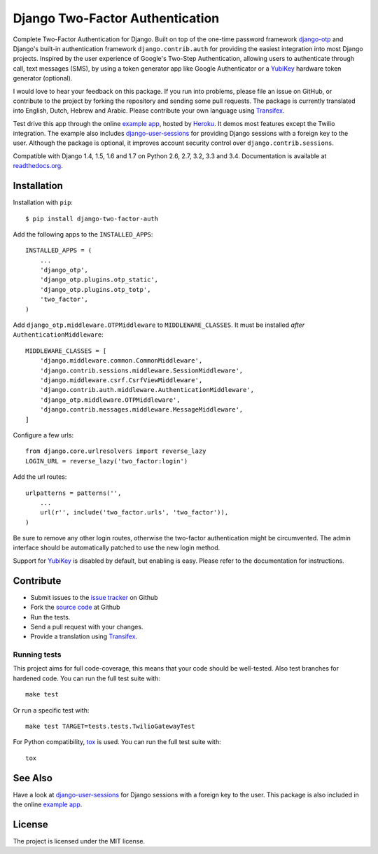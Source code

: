 ================================
Django Two-Factor Authentication
================================

.. image:: https://travis-ci.org/Bouke/django-two-factor-auth.png?branch=master
    :alt: Build Status
    :target: https://travis-ci.org/Bouke/django-two-factor-auth

.. image:: https://coveralls.io/repos/Bouke/django-two-factor-auth/badge.png?branch=master
    :alt: Test Coverage
    :target: https://coveralls.io/r/Bouke/django-two-factor-auth?branch=master

.. image:: https://badge.fury.io/py/django-two-factor-auth.png
    :alt: PyPI
    :target: https://pypi.python.org/pypi/django-two-factor-auth

Complete Two-Factor Authentication for Django. Built on top of the one-time
password framework django-otp_ and Django's built-in authentication framework
``django.contrib.auth`` for providing the easiest integration into most Django
projects. Inspired by the user experience of Google's Two-Step Authentication,
allowing users to authenticate through call, text messages (SMS), by using a
token generator app like Google Authenticator or a YubiKey_ hardware token
generator (optional).

I would love to hear your feedback on this package. If you run into
problems, please file an issue on GitHub, or contribute to the project by
forking the repository and sending some pull requests. The package is currently
translated into English, Dutch, Hebrew and Arabic. Please contribute your own
language using Transifex_.

Test drive this app through the online `example app`_, hosted by Heroku_. It
demos most features except the Twilio integration. The example also includes
django-user-sessions_ for providing Django sessions with a foreign key to the
user. Although the package is optional, it improves account security control
over ``django.contrib.sessions``.

Compatible with Django 1.4, 1.5, 1.6 and 1.7 on Python 2.6, 2.7, 3.2, 3.3 and
3.4. Documentation is available at `readthedocs.org`_.

Installation
============
Installation with ``pip``::

    $ pip install django-two-factor-auth

Add the following apps to the ``INSTALLED_APPS``::

    INSTALLED_APPS = (
        ...
        'django_otp',
        'django_otp.plugins.otp_static',
        'django_otp.plugins.otp_totp',
        'two_factor',
    )

Add ``django_otp.middleware.OTPMiddleware`` to ``MIDDLEWARE_CLASSES``. It must
be installed *after* ``AuthenticationMiddleware``::

    MIDDLEWARE_CLASSES = [
        'django.middleware.common.CommonMiddleware',
        'django.contrib.sessions.middleware.SessionMiddleware',
        'django.middleware.csrf.CsrfViewMiddleware',
        'django.contrib.auth.middleware.AuthenticationMiddleware',
        'django_otp.middleware.OTPMiddleware',
        'django.contrib.messages.middleware.MessageMiddleware',
    ]

Configure a few urls::

    from django.core.urlresolvers import reverse_lazy
    LOGIN_URL = reverse_lazy('two_factor:login')

Add the url routes::

    urlpatterns = patterns('',
        ...
        url(r'', include('two_factor.urls', 'two_factor')),
    )

Be sure to remove any other login routes, otherwise the two-factor
authentication might be circumvented. The admin interface should be
automatically patched to use the new login method.

Support for YubiKey_ is disabled by default, but enabling is easy. Please
refer to the documentation for instructions.

Contribute
==========
* Submit issues to the `issue tracker`_ on Github
* Fork the `source code`_ at Github
* Run the tests.
* Send a pull request with your changes.
* Provide a translation using Transifex_.

Running tests
-------------
This project aims for full code-coverage, this means that your code should be
well-tested. Also test branches for hardened code. You can run the full test
suite with::

    make test

Or run a specific test with::

    make test TARGET=tests.tests.TwilioGatewayTest

For Python compatibility, tox_ is used. You can run the full test suite with::

    tox


See Also
========
Have a look at django-user-sessions_ for Django sessions with a foreign key to
the user. This package is also included in the online `example app`_.

License
=======
The project is licensed under the MIT license.

.. _`example app`: http://example-two-factor-auth.herokuapp.com
.. _django-otp: https://pypi.python.org/pypi/django-otp
.. _Transifex: https://www.transifex.com/projects/p/django-two-factor-auth/
.. _Twilio: http://www.twilio.com/
.. _Heroku: https://www.heroku.com
.. _django-user-sessions: https://pypi.python.org/pypi/django-user-sessions
.. _tox: https://testrun.org/tox/latest/
.. _issue tracker: https://github.com/Bouke/django-two-factor-auth/issues
.. _source code: https://github.com/Bouke/django-two-factor-auth
.. _readthedocs.org: http://django-two-factor-auth.readthedocs.org/
.. _Yubikey: https://www.yubico.com/products/yubikey-hardware/
